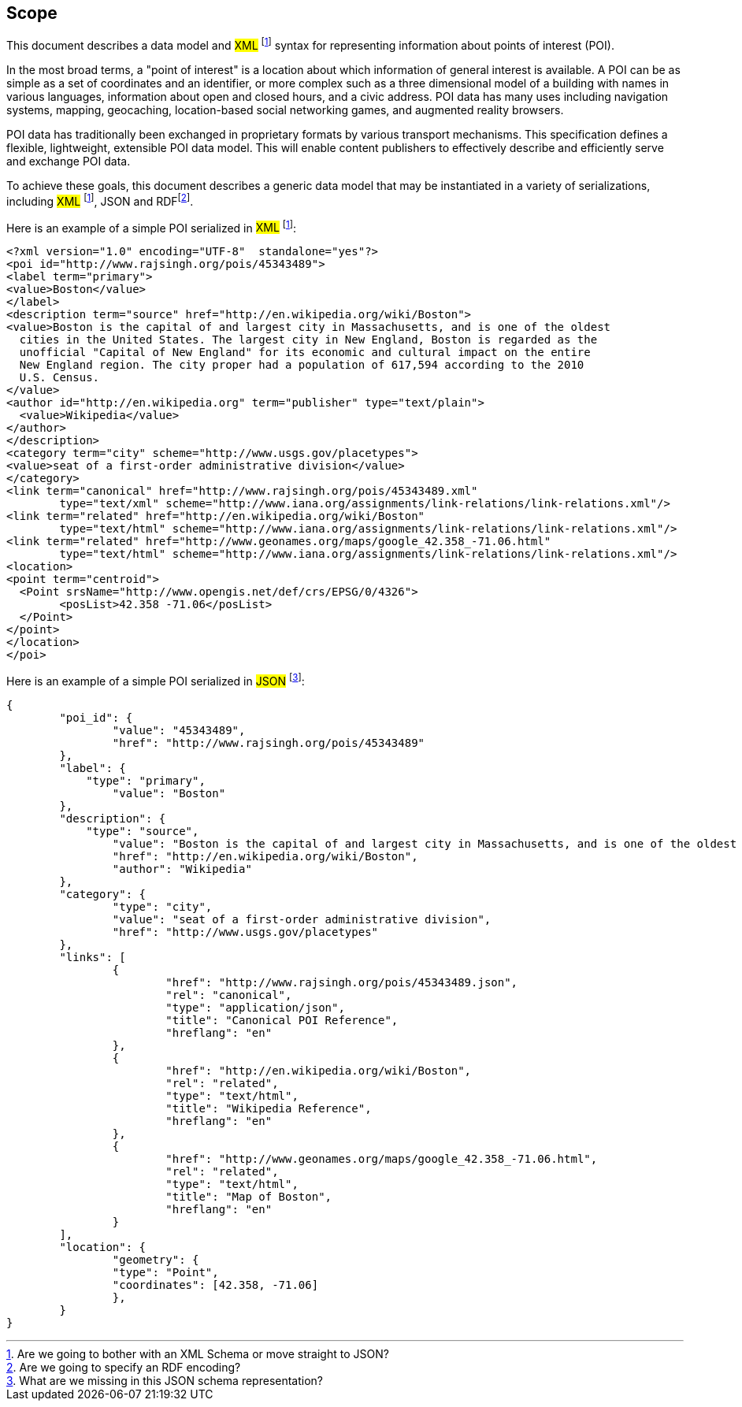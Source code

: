 [scope]
[[scope-section]]
== Scope

This document describes a data model and #XML# footnote:xml[Are we going to bother with an XML Schema or move straight to JSON?] syntax for representing information about points of interest (POI).

In the most broad terms, a "point of interest" is a location about which information of general interest is available. A POI can be as simple as a set of coordinates and an identifier, or more complex such as a three dimensional model of a building with names in various languages, information about open and closed hours, and a civic address. POI data has many uses including navigation systems, mapping, geocaching, location-based social networking games, and augmented reality browsers.

POI data has traditionally been exchanged in proprietary formats by various transport mechanisms. This specification defines a flexible, lightweight, extensible POI data model. This will enable content publishers to effectively describe and efficiently serve and exchange POI data.

To achieve these goals, this document describes a generic data model that may be instantiated in a variety of serializations, including #XML# footnote:xml[], JSON and RDFfootnote:rdf[Are we going to specify an RDF encoding?].

Here is an example of a simple POI serialized in #XML# footnote:xml[]:

----

<?xml version="1.0" encoding="UTF-8"  standalone="yes"?>
<poi id="http://www.rajsingh.org/pois/45343489">
<label term="primary">
<value>Boston</value>
</label>
<description term="source" href="http://en.wikipedia.org/wiki/Boston">
<value>Boston is the capital of and largest city in Massachusetts, and is one of the oldest
  cities in the United States. The largest city in New England, Boston is regarded as the
  unofficial "Capital of New England" for its economic and cultural impact on the entire
  New England region. The city proper had a population of 617,594 according to the 2010
  U.S. Census.
</value>
<author id="http://en.wikipedia.org" term="publisher" type="text/plain">
  <value>Wikipedia</value>
</author>
</description>
<category term="city" scheme="http://www.usgs.gov/placetypes">
<value>seat of a first-order administrative division</value>
</category>
<link term="canonical" href="http://www.rajsingh.org/pois/45343489.xml" 
	type="text/xml" scheme="http://www.iana.org/assignments/link-relations/link-relations.xml"/>
<link term="related" href="http://en.wikipedia.org/wiki/Boston" 
	type="text/html" scheme="http://www.iana.org/assignments/link-relations/link-relations.xml"/>
<link term="related" href="http://www.geonames.org/maps/google_42.358_-71.06.html" 
	type="text/html" scheme="http://www.iana.org/assignments/link-relations/link-relations.xml"/>
<location>
<point term="centroid">
  <Point srsName="http://www.opengis.net/def/crs/EPSG/0/4326">
	<posList>42.358 -71.06</posList>
  </Point>
</point>
</location>
</poi>

----

Here is an example of a simple POI serialized in #JSON# footnote:json[What are we missing in this JSON schema representation?]:

----
{
	"poi_id": {
		"value": "45343489",
		"href": "http://www.rajsingh.org/pois/45343489"
	},
	"label": {
	    "type": "primary",
		"value": "Boston"
	},
	"description": {
	    "type": "source",
		"value": "Boston is the capital of and largest city in Massachusetts, and is one of the oldest cities in the United States. The largest city in New England, Boston is regarded as the unofficial "Capital of New England" for its economic and cultural impact on the entire New England region. The city proper had a population of 617,594 according to the 2010 U.S. Census.",
		"href": "http://en.wikipedia.org/wiki/Boston",
		"author": "Wikipedia"
	},
	"category": {
		"type": "city",
		"value": "seat of a first-order administrative division",
		"href": "http://www.usgs.gov/placetypes"
	},
	"links": [
		{
			"href": "http://www.rajsingh.org/pois/45343489.json",
			"rel": "canonical",
			"type": "application/json",
			"title": "Canonical POI Reference",
			"hreflang": "en"
		},	
		{
			"href": "http://en.wikipedia.org/wiki/Boston",
			"rel": "related",
			"type": "text/html",
			"title": "Wikipedia Reference",
			"hreflang": "en"
		},	
		{
			"href": "http://www.geonames.org/maps/google_42.358_-71.06.html",
			"rel": "related",
			"type": "text/html",
			"title": "Map of Boston",
			"hreflang": "en"
		}
	],
	"location": {
		"geometry": {
    		"type": "Point",
    		"coordinates": [42.358, -71.06]
  		},
	}
}


----

